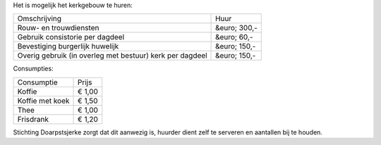 .. title: Huren
.. slug: huren
.. date: 2015-11-29 21:01:21 UTC+01:00
.. tags: 
.. category: 
.. link: 
.. description: 
.. type: text

Het is mogelijk het kerkgebouw te huren:

+----------------------------------------------------------+--------------+
| Omschrijving                                             | Huur         |
+----------------------------------------------------------+--------------+
| Rouw- en trouwdiensten                                   | &euro; 300,- |
+----------------------------------------------------------+--------------+
| Gebruik consistorie per dagdeel                          | &euro; 60,-  |
+----------------------------------------------------------+--------------+
| Bevestiging burgerlijk huwelijk                          | &euro; 150,- |
+----------------------------------------------------------+--------------+
| Overig gebruik (in overleg met bestuur) kerk per dagdeel | &euro; 150,- |
+----------------------------------------------------------+--------------+

Consumpties:

+-----------------+--------+
| Consumptie      | Prijs  |
+-----------------+--------+
| Koffie          | € 1,00 |
+-----------------+--------+
| Koffie met koek | € 1,50 |
+-----------------+--------+
| Thee            | € 1,00 |
+-----------------+--------+
| Frisdrank       | € 1,20 |
+-----------------+--------+

Stichting Doarpstsjerke zorgt dat dit aanwezig is, huurder dient zelf te serveren en aantallen bij te houden.  

